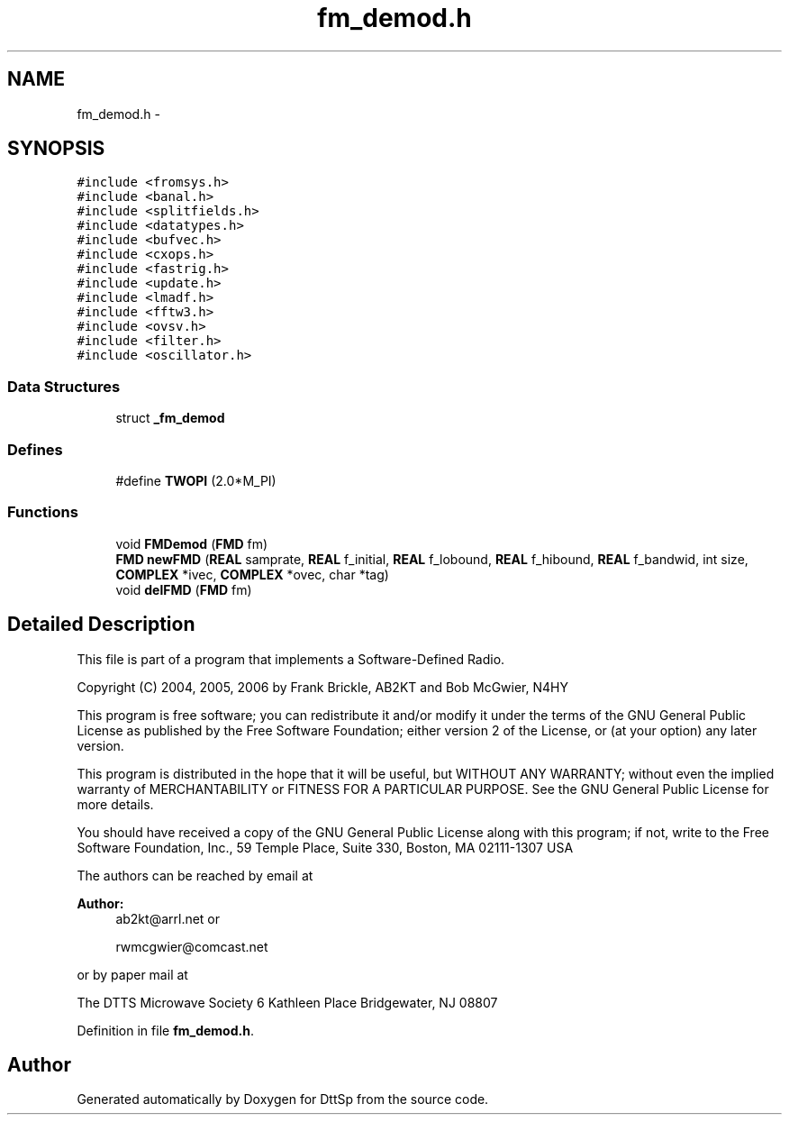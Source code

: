 .TH "fm_demod.h" 3 "5 Apr 2007" "Version 93" "DttSp" \" -*- nroff -*-
.ad l
.nh
.SH NAME
fm_demod.h \- 
.SH SYNOPSIS
.br
.PP
\fC#include <fromsys.h>\fP
.br
\fC#include <banal.h>\fP
.br
\fC#include <splitfields.h>\fP
.br
\fC#include <datatypes.h>\fP
.br
\fC#include <bufvec.h>\fP
.br
\fC#include <cxops.h>\fP
.br
\fC#include <fastrig.h>\fP
.br
\fC#include <update.h>\fP
.br
\fC#include <lmadf.h>\fP
.br
\fC#include <fftw3.h>\fP
.br
\fC#include <ovsv.h>\fP
.br
\fC#include <filter.h>\fP
.br
\fC#include <oscillator.h>\fP
.br

.SS "Data Structures"

.in +1c
.ti -1c
.RI "struct \fB_fm_demod\fP"
.br
.in -1c
.SS "Defines"

.in +1c
.ti -1c
.RI "#define \fBTWOPI\fP   (2.0*M_PI)"
.br
.in -1c
.SS "Functions"

.in +1c
.ti -1c
.RI "void \fBFMDemod\fP (\fBFMD\fP fm)"
.br
.ti -1c
.RI "\fBFMD\fP \fBnewFMD\fP (\fBREAL\fP samprate, \fBREAL\fP f_initial, \fBREAL\fP f_lobound, \fBREAL\fP f_hibound, \fBREAL\fP f_bandwid, int size, \fBCOMPLEX\fP *ivec, \fBCOMPLEX\fP *ovec, char *tag)"
.br
.ti -1c
.RI "void \fBdelFMD\fP (\fBFMD\fP fm)"
.br
.in -1c
.SH "Detailed Description"
.PP 
This file is part of a program that implements a Software-Defined Radio.
.PP
Copyright (C) 2004, 2005, 2006 by Frank Brickle, AB2KT and Bob McGwier, N4HY
.PP
This program is free software; you can redistribute it and/or modify it under the terms of the GNU General Public License as published by the Free Software Foundation; either version 2 of the License, or (at your option) any later version.
.PP
This program is distributed in the hope that it will be useful, but WITHOUT ANY WARRANTY; without even the implied warranty of MERCHANTABILITY or FITNESS FOR A PARTICULAR PURPOSE. See the GNU General Public License for more details.
.PP
You should have received a copy of the GNU General Public License along with this program; if not, write to the Free Software Foundation, Inc., 59 Temple Place, Suite 330, Boston, MA 02111-1307 USA
.PP
The authors can be reached by email at
.PP
\fBAuthor:\fP
.RS 4
ab2kt@arrl.net or 
.PP
rwmcgwier@comcast.net
.RE
.PP
or by paper mail at
.PP
The DTTS Microwave Society 6 Kathleen Place Bridgewater, NJ 08807 
.PP
Definition in file \fBfm_demod.h\fP.
.SH "Author"
.PP 
Generated automatically by Doxygen for DttSp from the source code.
